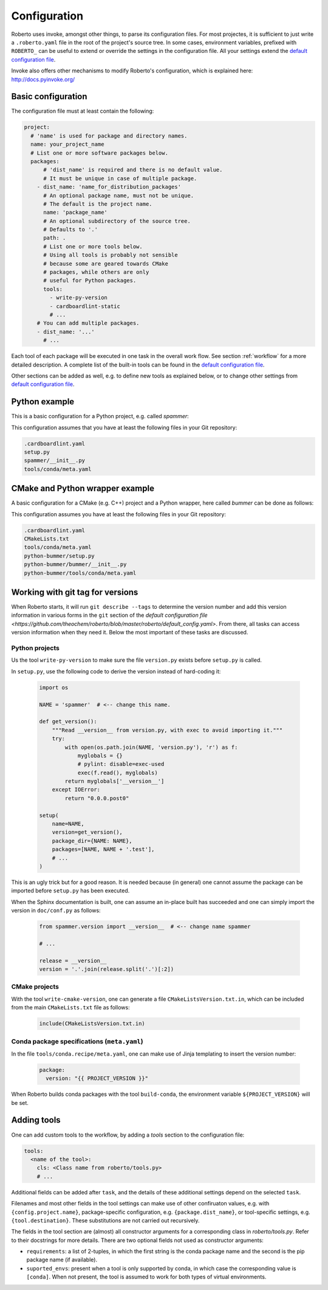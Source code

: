 .. _configuration:

Configuration
#############

Roberto uses invoke, amongst other things, to parse its configuration files. For
most projectes, it is sufficient to just write a ``.roberto.yaml`` file in the
root of the project's source tree. In some cases, environment variables,
prefixed with ``ROBERTO_`` can be useful to extend or override the settings in
the configuration file. All your settings extend the
`default configuration file <https://github.com/theochem/roberto/blob/master/roberto/default_config.yaml>`_.

Invoke also offers other mechanisms to modify Roberto's configuration, which is
explained here: http://docs.pyinvoke.org/


Basic configuration
===================

The configuration file must at least contain the following:

.. code-block:: yaml

  project:
    # 'name' is used for package and directory names.
    name: your_project_name
    # List one or more software packages below.
    packages:
        # 'dist_name' is required and there is no default value.
        # It must be unique in case of multiple package.
      - dist_name: 'name_for_distribution_packages'
        # An optional package name, must not be unique.
        # The default is the project name.
        name: 'package_name'
        # An optional subdirectory of the source tree.
        # Defaults to '.'
        path: .
        # List one or more tools below.
        # Using all tools is probably not sensible
        # because some are geared towards CMake
        # packages, while others are only
        # useful for Python packages.
        tools:
          - write-py-version
          - cardboardlint-static
          # ...
      # You can add multiple packages.
      - dist_name: '...'
        # ...

Each tool of each package will be executed in one task in the overall work
flow. See section :ref:`workflow` for a more detailed description. A complete
list of the built-in tools can be found in the
`default configuration file <https://github.com/theochem/roberto/blob/master/roberto/default_config.yaml>`_.

Other sections can be added as well, e.g. to define new tools as explained
below, or to change other settings from
`default configuration file <https://github.com/theochem/roberto/blob/master/roberto/default_config.yaml>`_.


Python example
==============

This is a basic configuration for a Python project, e.g. called `spammer`:

.. code-block:: yaml
    :caption: .roberto.yaml

    project:
      name: spammer
      packages:
        - dist_name: spammer
          tools:
            - write-py-version
            - cardboardlint-static
            - build-py-inplace
            - pytest
            - upload-codecov
            - cardboardlint-dynamic
            - build-sphinx-doc
            - upload-docs-gh
            - build-py-source
            - build-conda
            - deploy-pypi
            - deploy-conda
            - deploy-github

This configuration assumes that you have at least the following files in your
Git repository:

.. code-block:: bash

    .cardboardlint.yaml
    setup.py
    spammer/__init__.py
    tools/conda/meta.yaml


CMake and Python wrapper example
================================

A basic configuration for a CMake (e.g. C++) project and a Python wrapper, here
called `bummer` can be done as follows:

.. code-block:: yaml
    :caption: .roberto.yaml

    project:
      name: bummer
      packages:
        - dist_name: bummer
          tools:
            - write-cmake-version
            - cardboardlint-static
            - build-cmake-inplace
            - maketest
            - upload-codecov
            - cardboardlint-dynamic
            - build-cmake-source
            - build-conda
            - deploy-conda
            - deploy-github
        - dist_name: python-bummer
          path: python-bummer
          tools:
            - write-py-version
            - cardboardlint-static
            - build-py-inplace
            - pytest
            - upload-codecov
            - cardboardlint-dynamic
            - build-py-source
            - build-conda
            - deploy-conda
            - deploy-github


This configuration assumes you have at least the following files in your Git
repository:

.. code-block:: bash

    .cardboardlint.yaml
    CMakeLists.txt
    tools/conda/meta.yaml
    python-bummer/setup.py
    python-bummer/bummer/__init__.py
    python-bummer/tools/conda/meta.yaml


Working with git tag for versions
=================================

When Roberto starts, it will run ``git describe --tags`` to determine the
version number and add this version information in various forms in the ``git``
section of the
`default configuration file <https://github.com/theochem/roberto/blob/master/roberto/default_config.yaml>`.
From there, all tasks
can access version information when they need it. Below the most important of
these tasks are discussed.

Python projects
---------------

Us the tool ``write-py-version`` to make sure the file ``version.py`` exists
before ``setup.py`` is called.

In ``setup.py``, use the following code to derive the version instead of
hard-coding it:

  .. code-block:: python

    import os

    NAME = 'spammer'  # <-- change this name.

    def get_version():
        """Read __version__ from version.py, with exec to avoid importing it."""
        try:
            with open(os.path.join(NAME, 'version.py'), 'r') as f:
                myglobals = {}
                # pylint: disable=exec-used
                exec(f.read(), myglobals)
            return myglobals['__version__']
        except IOError:
            return "0.0.0.post0"

    setup(
        name=NAME,
        version=get_version(),
        package_dir={NAME: NAME},
        packages=[NAME, NAME + '.test'],
        # ...
    )

This is an ugly trick but for a good reason. It is needed because (in
general) one cannot assume the package can be imported before ``setup.py`` has
been executed.

When the Sphinx documentation is built, one can assume an in-place built has
succeeded and one can simply import the version in ``doc/conf.py`` as follows:

  .. code-block:: python

    from spammer.version import __version__  # <-- change name spammer

    # ...

    release = __version__
    version = '.'.join(release.split('.')[:2])


CMake projects
--------------

With the tool ``write-cmake-version``, one can generate a file
``CMakeListsVersion.txt.in``, which can be included from the main
``CMakeLists.txt`` file as follows:

  .. code-block:: cmake

    include(CMakeListsVersion.txt.in)


Conda package specifications (``meta.yaml``)
--------------------------------------------

In the file ``tools/conda.recipe/meta.yaml``, one can make use of Jinja
templating to insert the version number:

  .. code-block:: yaml

    package:
      version: "{{ PROJECT_VERSION }}"

When Roberto builds conda packages with the tool ``build-conda``, the
environment variable ``${PROJECT_VERSION}`` will be set.


Adding tools
============

One can add custom tools to the workflow, by adding a `tools` section to the
configuration file:

.. code-block:: yaml

    tools:
      <name of the tool>:
        cls: <Class name from roberto/tools.py>
        # ...

Additional fields can be added after ``task``, and the details of these
additional settings depend on the selected ``task``.

Filenames and most other fields in the tool settings can make use of
other confiruaton values, e.g. with ``{config.project.name}``, package-specific
configuration, e.g. ``{package.dist_name}``, or tool-specific settings, e.g.
``{tool.destination}``. These substitutions are not carried out recursively.

The fields in the tool section are (almost) all constructor arguments for a corresponding
class in `roberto/tools.py`. Refer to their docstrings for more details. There
are two optional fields not used as constructor arguments:

- ``requirements``: a list of 2-tuples, in which the first string is the
  conda package name and the second is the pip package name (if available).

- ``suported_envs``: present when a tool is only supported by conda, in which
  case the corresponding value is ``[conda]``. When not present, the tool is
  assumed to work for both types of virtual environments.
